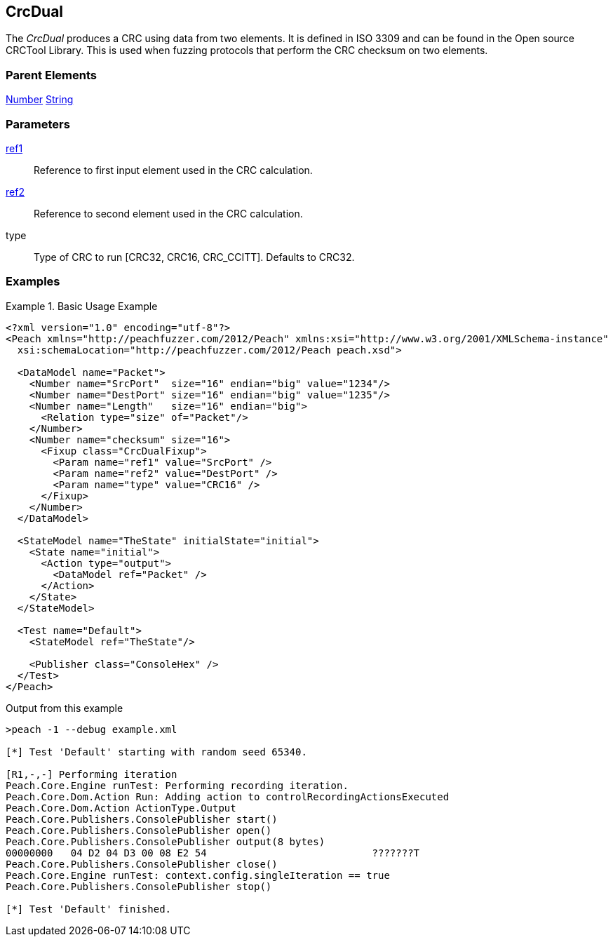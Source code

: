 <<<
[[Fixups_CrcDualFixup]]
== CrcDual

// Reviewed:
//  - 02/18/2014: Seth & Adam: Outlined
// Expand description to include use case "This is used when fuzzing {0} protocols"
// Give full pit to run using hex publisher, test works
// List Parent element types
// Number, String

// Updated:
// 2/21/14: Mick
// expanded description
// Added parent types
// Added full example

The _CrcDual_ produces a CRC using data from two elements.
It is defined in ISO 3309 and can be found in the Open source CRCTool Library.
This is used when fuzzing protocols that perform the CRC checksum on two elements.

=== Parent Elements

xref:Number[Number]
xref:String[String]

=== Parameters

xref:ref[ref1]:: Reference to first input element used in the CRC calculation.
xref:ref[ref2]:: Reference to second element used in the CRC calculation.
type:: Type of CRC to run [CRC32, CRC16, CRC_CCITT]. Defaults to CRC32.

=== Examples

.Basic Usage Example
======================
[source,xml]
----
<?xml version="1.0" encoding="utf-8"?>
<Peach xmlns="http://peachfuzzer.com/2012/Peach" xmlns:xsi="http://www.w3.org/2001/XMLSchema-instance"
  xsi:schemaLocation="http://peachfuzzer.com/2012/Peach peach.xsd">

  <DataModel name="Packet">
    <Number name="SrcPort"  size="16" endian="big" value="1234"/>
    <Number name="DestPort" size="16" endian="big" value="1235"/>
    <Number name="Length"   size="16" endian="big">
      <Relation type="size" of="Packet"/>
    </Number>
    <Number name="checksum" size="16">
      <Fixup class="CrcDualFixup">
        <Param name="ref1" value="SrcPort" />
        <Param name="ref2" value="DestPort" />
        <Param name="type" value="CRC16" />
      </Fixup>
    </Number>
  </DataModel>

  <StateModel name="TheState" initialState="initial">
    <State name="initial">
      <Action type="output">
        <DataModel ref="Packet" />
      </Action>
    </State>
  </StateModel>

  <Test name="Default">
    <StateModel ref="TheState"/>

    <Publisher class="ConsoleHex" />
  </Test>
</Peach>
----

Output from this example

----
>peach -1 --debug example.xml

[*] Test 'Default' starting with random seed 65340.

[R1,-,-] Performing iteration
Peach.Core.Engine runTest: Performing recording iteration.
Peach.Core.Dom.Action Run: Adding action to controlRecordingActionsExecuted
Peach.Core.Dom.Action ActionType.Output
Peach.Core.Publishers.ConsolePublisher start()
Peach.Core.Publishers.ConsolePublisher open()
Peach.Core.Publishers.ConsolePublisher output(8 bytes)
00000000   04 D2 04 D3 00 08 E2 54                            ???????T
Peach.Core.Publishers.ConsolePublisher close()
Peach.Core.Engine runTest: context.config.singleIteration == true
Peach.Core.Publishers.ConsolePublisher stop()

[*] Test 'Default' finished.
----
======================
